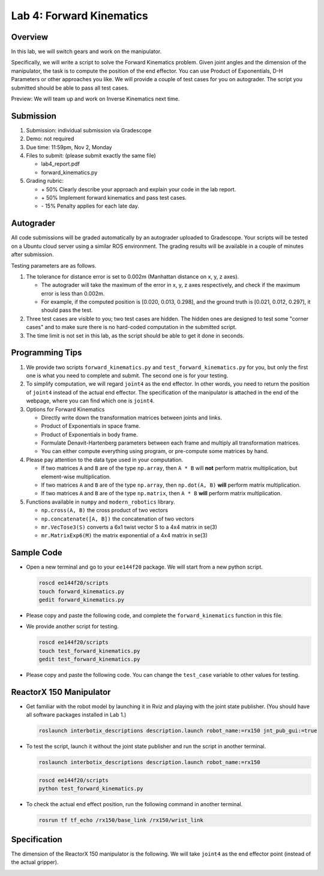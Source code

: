 Lab 4: Forward Kinematics
=========================

Overview
--------

In this lab, we will switch gears and work on the manipulator. 

Specifically, we will write a script to solve the Forward Kinematics problem.
Given joint angles and the dimension of the manipulator, 
the task is to compute the position of the end effector.
You can use Product of Exponentials, D-H Parameters or other approaches you like. 
We will provide a couple of test cases for you on autograder. 
The script you submitted should be able to pass all test cases.

Preview: We will team up and work on Inverse Kinematics next time.


Submission
----------

#. Submission: individual submission via Gradescope

#. Demo: not required

#. Due time: 11:59pm, Nov 2, Monday

#. Files to submit: (please submit exactly the same file)

   - lab4_report.pdf
   - forward_kinematics.py

#. Grading rubric:

   + \+ 50%  Clearly describe your approach and explain your code in the lab report.
   + \+ 50%  Implement forward kinematics and pass test cases.
   + \- 15%  Penalty applies for each late day. 


Autograder
----------

All code submissions will be graded automatically by an autograder uploaded to Gradescope.
Your scripts will be tested on a Ubuntu cloud server using a similar ROS environment.
The grading results will be available in a couple of minutes after submission.

Testing parameters are as follows. 

#. The tolerance for distance error is set to 0.002m (Manhattan distance on x, y, z axes).

   - The autograder will take the maximum of the error in x, y, z axes respectively,
     and check if the maximum error is less than 0.002m. 
   - For example, if the computed position is [0.020, 0.013, 0.298], and the 
     ground truth is [0.021, 0.012, 0.297], it should pass the test.

#. Three test cases are visible to you; two test cases are hidden. 
   The hidden ones are designed to test some "corner cases" and 
   to make sure there is no hard-coded computation in the submitted script.

#. The time limit is not set in this lab, as the script should be able to get it done in seconds.


Programming Tips
----------------

#. We provide two scripts ``forward_kinematics.py`` and ``test_forward_kinematics.py`` for you,
   but only the first one is what you need to complete and submit. 
   The second one is for your testing.

#. To simplify computation, we will regard ``joint4`` as the end effector. 
   In other words, you need to return the position of ``joint4`` instead of the actual end effector.
   The specification of the manipulator is attached in the end of the webpage, 
   where you can find which one is ``joint4``.

#. Options for Forward Kinematics

   - Directly write down the transformation matrices between joints and links.
   - Product of Exponentials in space frame.
   - Product of Exponentials in body frame.
   - Formulate Denavit-Hartenberg parameters between each frame and multiply all transformation matrices.
   - You can either compute everything using program, or pre-compute some matrices by hand.

#. Please pay attention to the data type used in your computation.

   - If two matrices ``A`` and ``B`` are of the type ``np.array``, 
     then ``A * B`` will **not** perform matrix multiplication, but element-wise multiplication.

   - If two matrices ``A`` and ``B`` are of the type ``np.array``, 
     then ``np.dot(A, B)`` **will** perform matrix multiplication.

   - If two matrices ``A`` and ``B`` are of the type ``np.matrix``, 
     then ``A * B`` **will** perform matrix multiplication.

#. Functions available in ``numpy`` and ``modern_robotics`` library.

   - ``np.cross(A, B)`` the cross product of two vectors
   - ``np.concatenate([A, B])`` the concatenation of two vectors
   - ``mr.VecTose3(S)`` converts a 6x1 twist vector S to a 4x4 matrix in se(3) 
   - ``mr.MatrixExp6(M)`` the matrix exponential of a 4x4 matrix in se(3)


Sample Code
-----------

- Open a new terminal and go to your ``ee144f20`` package. 
  We will start from a new python script.

  .. code-block:: bash

    roscd ee144f20/scripts
    touch forward_kinematics.py
    gedit forward_kinematics.py

- Please copy and paste the following code, 
  and complete the ``forward_kinematics`` function in this file.

  .. literalinclude:: ../scripts/forward_kinematics.py
    :language: python

- We provide another script for testing.  

  .. code-block:: bash

    roscd ee144f20/scripts
    touch test_forward_kinematics.py
    gedit test_forward_kinematics.py

- Please copy and paste the following code.
  You can change the ``test_case`` variable to other values for testing.

  .. literalinclude:: ../scripts/test_forward_kinematics.py
    :language: python


ReactorX 150 Manipulator
------------------------

- Get familiar with the robot model by launching it in Rviz and playing with the joint state publisher. 
  (You should have all software packages installed in Lab 1.)

  .. code-block:: bash

    roslaunch interbotix_descriptions description.launch robot_name:=rx150 jnt_pub_gui:=true

- To test the script, launch it without the joint state publisher and run the script in another terminal. 

  .. code-block:: bash

    roslaunch interbotix_descriptions description.launch robot_name:=rx150

  .. code-block:: bash

    roscd ee144f20/scripts
    python test_forward_kinematics.py

- To check the actual end effect position, run the following command in another terminal.

  .. code-block:: bash

    rosrun tf tf_echo /rx150/base_link /rx150/wrist_link


Specification
-------------

The dimension of the ReactorX 150 manipulator is the following.
We will take ``joint4`` as the end effector point (instead of the actual gripper). 

.. image:: pics/rx150.png
